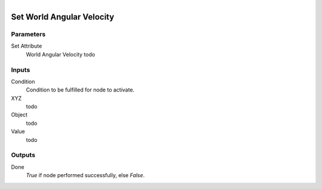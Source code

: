 .. figure:: /images/logic_nodes/objects/set_attribute/ln-set_world_angular_velocity.png
   :align: right
   :width: 215
   :alt: Set World Angular Velocity Node

.. _ln-set_world_angular_velocity:

==============================
Set World Angular Velocity
==============================

Parameters
++++++++++++++++++++++++++++++

Set Attribute
   World Angular Velocity todo

Inputs
++++++++++++++++++++++++++++++

Condition
   Condition to be fulfilled for node to activate.

XYZ
   todo

Object
   todo

Value
   todo

Outputs
++++++++++++++++++++++++++++++

Done
   *True* if node performed successfully, else *False*.
